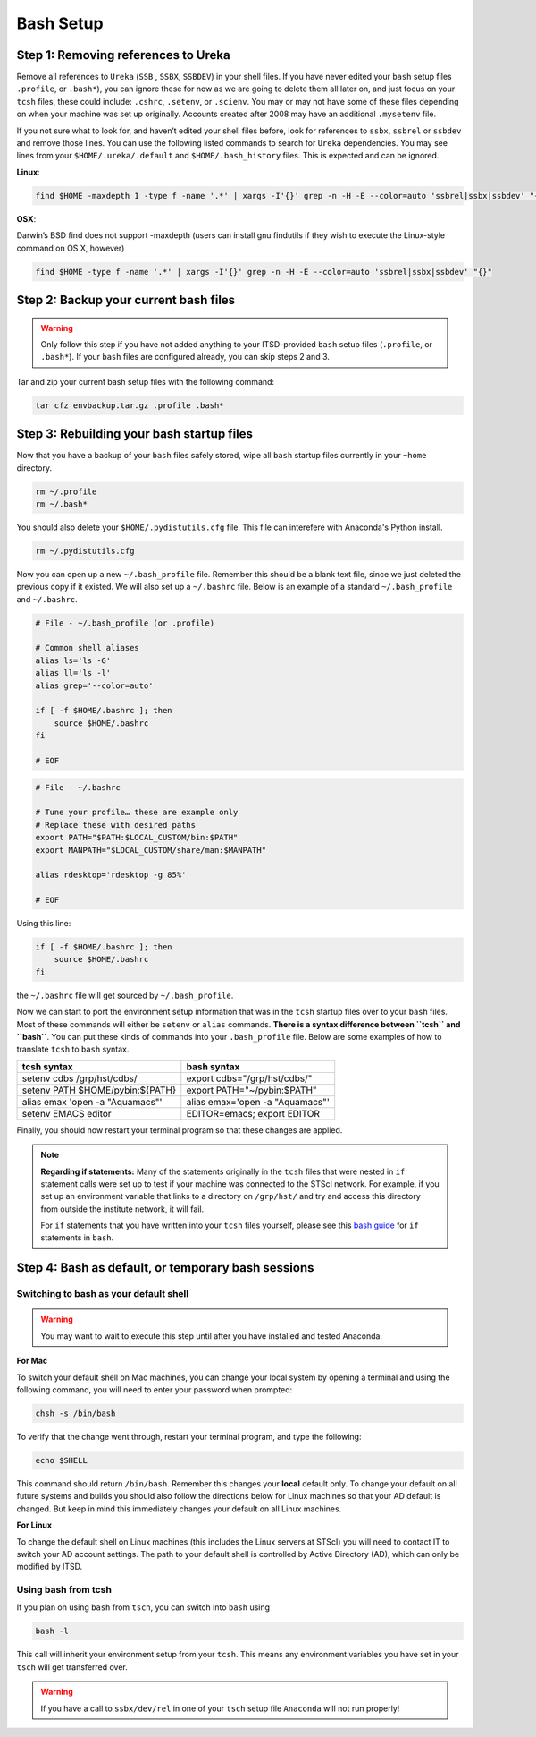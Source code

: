 ##########
Bash Setup
##########



Step 1: Removing references to Ureka
------------------------------------


Remove all references to ``Ureka`` (``SSB`` , ``SSBX``, ``SSBDEV``) in your shell files.  If you have never edited your ``bash`` setup files ``.profile``, or ``.bash*``), you can ignore these for now as we are going to delete them all later on, and just focus on your ``tcsh`` files, these could include: ``.cshrc``, ``.setenv``, or ``.scienv``.  You may or may not have some of these files depending on when your machine was set up originally. Accounts created after 2008 may have an additional ``.mysetenv`` file.

If you not sure what to look for, and haven’t edited your shell files before, look for references to ``ssbx``, ``ssbrel`` or ``ssbdev`` and remove those lines.  You can use the following listed commands to search for ``Ureka`` dependencies.  You may see lines from  your ``$HOME/.ureka/.default`` and ``$HOME/.bash_history`` files.  This is expected and can be ignored.


**Linux**:

.. code-block:: sh

    find $HOME -maxdepth 1 -type f -name '.*' | xargs -I'{}' grep -n -H -E --color=auto 'ssbrel|ssbx|ssbdev' "{}"

**OSX**: 

Darwin’s BSD find does not support -maxdepth (users can install gnu findutils if they wish to execute the Linux-style command on OS X, however)

.. code-block:: sh
    
    find $HOME -type f -name '.*' | xargs -I'{}' grep -n -H -E --color=auto 'ssbrel|ssbx|ssbdev' "{}"


Step 2: Backup your current bash files
--------------------------------------

.. warning::

   Only follow this step if you have not added anything to your ITSD-provided ``bash`` setup files (``.profile``, or ``.bash*``).  If your ``bash`` files are configured already, you can skip steps 2 and 3.

Tar and zip your current bash setup files with the following command:

.. code-block:: sh

    tar cfz envbackup.tar.gz .profile .bash* 


Step 3: Rebuilding your bash startup files
------------------------------------------
Now that you have a backup of your ``bash`` files safely stored, wipe all ``bash`` startup files currently in your ``~home`` directory.

.. code-block:: sh

	
    rm ~/.profile
    rm ~/.bash*

You should also delete your ``$HOME/.pydistutils.cfg`` file.  This file can interefere with Anaconda's Python install.

.. code-block:: sh

    rm ~/.pydistutils.cfg


Now you can open up a new ``~/.bash_profile`` file.  Remember this should be a blank text file, since we just deleted the previous copy if it existed.  We will also set up a ``~/.bashrc`` file.  Below is an example of a standard ``~/.bash_profile`` and  ``~/.bashrc``.

.. code-block:: sh

    # File - ~/.bash_profile (or .profile)

    # Common shell aliases
    alias ls='ls -G'
    alias ll='ls -l'
    alias grep='--color=auto'

    if [ -f $HOME/.bashrc ]; then
	source $HOME/.bashrc
    fi

    # EOF

.. code-block:: sh

    # File - ~/.bashrc

    # Tune your profile… these are example only
    # Replace these with desired paths
    export PATH="$PATH:$LOCAL_CUSTOM/bin:$PATH"
    export MANPATH="$LOCAL_CUSTOM/share/man:$MANPATH"

    alias rdesktop='rdesktop -g 85%'

    # EOF


Using this line:

.. code-block:: sh

    if [ -f $HOME/.bashrc ]; then
	source $HOME/.bashrc
    fi


the ``~/.bashrc`` file will get sourced by ``~/.bash_profile``.

Now we can start to port the environment setup information that was in the ``tcsh`` startup files over to your ``bash`` files.  Most of these commands will either be ``setenv`` or ``alias`` commands.  **There is a syntax difference between ``tcsh`` and ``bash``**.  You can put these kinds of commands into your ``.bash_profile`` file.  Below are some examples of how to translate ``tcsh`` to ``bash`` syntax.


+-------------------------------------+-------------------------------------+
| tcsh syntax                         | bash syntax                         |
+=====================================+=====================================+
| setenv cdbs /grp/hst/cdbs/          | export cdbs="/grp/hst/cdbs/"        |
+-------------------------------------+-------------------------------------+
| setenv PATH $HOME/pybin:${PATH}     | export PATH="~/pybin:$PATH"         |
+-------------------------------------+-------------------------------------+
| alias emax 'open -a "Aquamacs"'     | alias emax='open -a "Aquamacs"'     |
+-------------------------------------+-------------------------------------+
|  setenv EMACS editor                | EDITOR=emacs; export EDITOR         |
+-------------------------------------+-------------------------------------+


Finally, you should now restart your terminal program so that these changes are applied.

    
.. note::

   **Regarding if statements:** Many of the statements originally in the ``tcsh`` files that were nested in ``if`` statement calls were set up to test if your machine was connected to the STScI network.  For example, if you set up an environment variable that links to a directory on ``/grp/hst/`` and try and access this directory from outside the institute network, it will fail.

   For ``if`` statements that you have written into your ``tcsh`` files yourself, please see this `bash guide <http://tldp.org/LDP/Bash-Beginners-Guide/html/sect_07_01.html>`_ for ``if`` statements in ``bash``.




Step 4: Bash as default, or temporary bash sessions
---------------------------------------------------

Switching to bash as your default shell
^^^^^^^^^^^^^^^^^^^^^^^^^^^^^^^^^^^^^^^

.. warning::

    You may want to wait to execute this step until after you have installed and tested Anaconda.

**For Mac**

To switch your default shell on Mac machines, you can change your local system by opening a terminal and using the following command, you will need to enter your password when prompted:

.. code-block:: sh

    chsh -s /bin/bash

To verify that the change went through, restart your terminal program, and type the following:

.. code-block:: sh

    echo $SHELL

This command should return ``/bin/bash``.  Remember this changes your **local** default only.  To change your default on all future systems and builds you should also follow the directions below for Linux machines so that your AD default is changed.  But keep in mind this immediately changes your default on all Linux machines.


**For Linux**

To change the default shell on Linux machines (this includes the Linux servers at STScI) you will need to contact IT to switch your AD account settings.  The path to your default shell is controlled by Active Directory (AD), which can only be modified by ITSD.


Using bash from tcsh
^^^^^^^^^^^^^^^^^^^^

If you plan on using ``bash`` from ``tsch``, you can switch into ``bash`` using

.. code-block:: sh

   bash -l

This call will inherit your environment setup from your ``tcsh``.  This means any environment variables you have set in your ``tsch`` will get transferred over. 

.. warning::

   If you have a call to ``ssbx/dev/rel`` in one of your ``tsch`` setup file ``Anaconda`` will not run properly!
